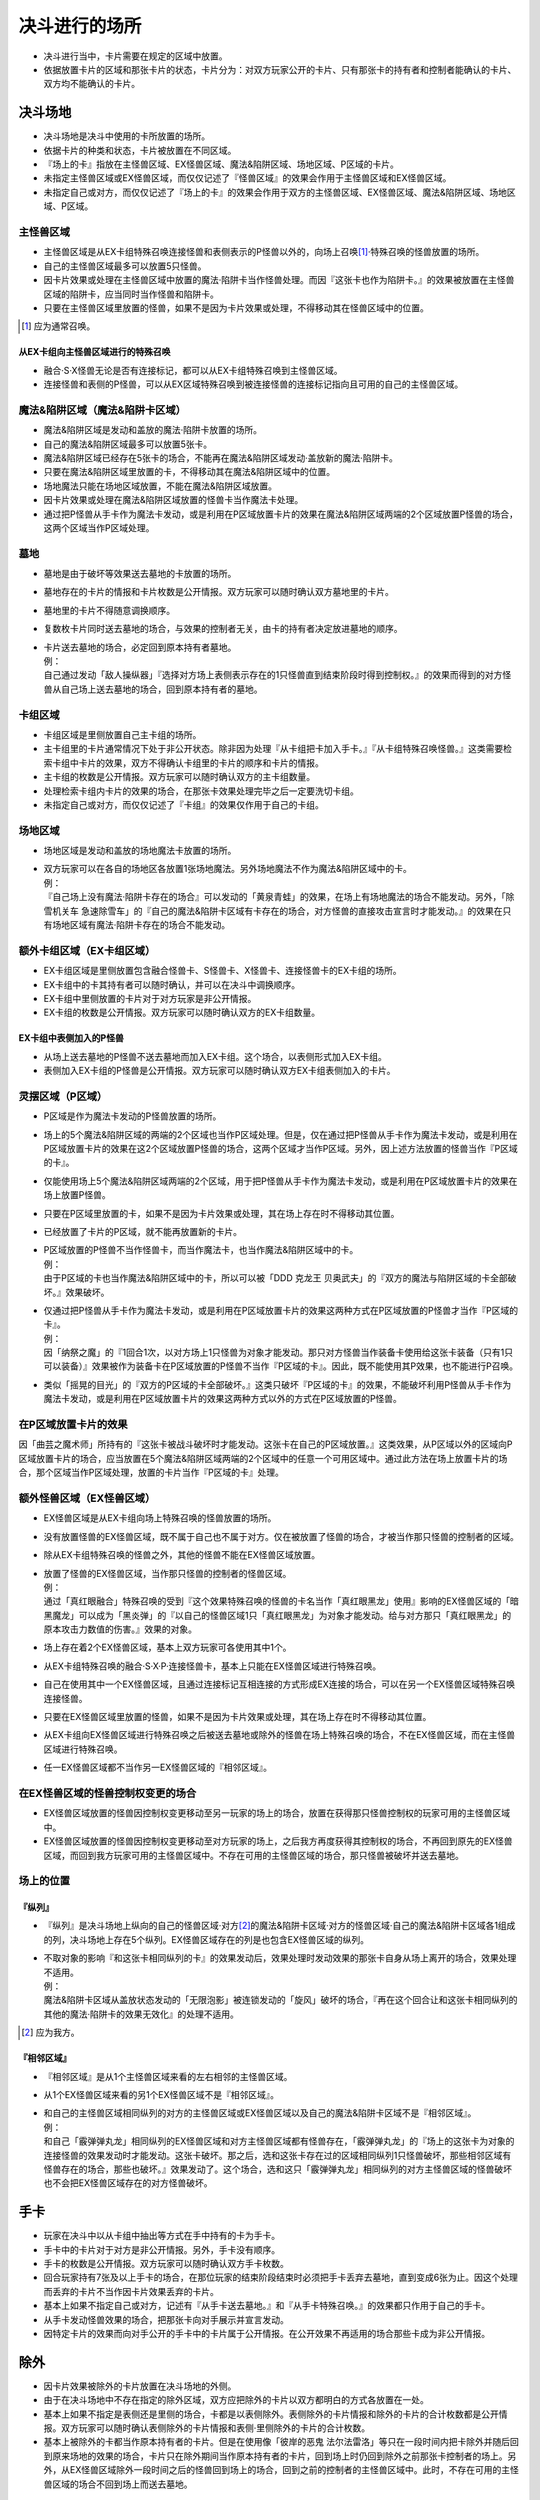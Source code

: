 =======================
决斗进行的场所
=======================

- 决斗进行当中，卡片需要在规定的区域中放置。
- 依据放置卡片的区域和那张卡片的状态，卡片分为：对双方玩家公开的卡片、只有那张卡的持有者和控制者能确认的卡片、双方均不能确认的卡片。

决斗场地
===========

- 决斗场地是决斗中使用的卡所放置的场所。
- 依据卡片的种类和状态，卡片被放置在不同区域。
- 『场上的卡』指放在主怪兽区域、EX怪兽区域、魔法&陷阱区域、场地区域、P区域的卡片。
- 未指定主怪兽区域或EX怪兽区域，而仅仅记述了『怪兽区域』的效果会作用于主怪兽区域和EX怪兽区域。
- 未指定自己或对方，而仅仅记述了『场上的卡』的效果会作用于双方的主怪兽区域、EX怪兽区域、魔法&陷阱区域、场地区域、P区域。

主怪兽区域
-------------

- 主怪兽区域是从EX卡组特殊召唤连接怪兽和表侧表示的P怪兽以外的，向场上召唤\ [#]_\ ·特殊召唤的怪兽放置的场所。
- 自己的主怪兽区域最多可以放置5只怪兽。
- 因卡片效果或处理在主怪兽区域中放置的魔法·陷阱卡当作怪兽处理。而因『这张卡也作为陷阱卡。』的效果被放置在主怪兽区域的陷阱卡，应当同时当作怪兽和陷阱卡。
- 只要在主怪兽区域里放置的怪兽，如果不是因为卡片效果或处理，不得移动其在怪兽区域中的位置。

.. [#] 应为通常召唤。

从EX卡组向主怪兽区域进行的特殊召唤
*************************************

- 融合·S·X怪兽无论是否有连接标记，都可以从EX卡组特殊召唤到主怪兽区域。
- 连接怪兽和表侧的P怪兽，可以从EX区域特殊召唤到被连接怪兽的连接标记指向且可用的自己的主怪兽区域。

魔法&陷阱区域（魔法&陷阱卡区域）
------------------------------------

- 魔法&陷阱区域是发动和盖放的魔法·陷阱卡放置的场所。
- 自己的魔法&陷阱区域最多可以放置5张卡。
- 魔法&陷阱区域已经存在5张卡的场合，不能再在魔法&陷阱区域发动·盖放新的魔法·陷阱卡。
- 只要在魔法&陷阱区域里放置的卡，不得移动其在魔法&陷阱区域中的位置。
- 场地魔法只能在场地区域放置，不能在魔法&陷阱区域放置。
- 因卡片效果或处理在魔法&陷阱区域放置的怪兽卡当作魔法卡处理。
- 通过把P怪兽从手卡作为魔法卡发动，或是利用在P区域放置卡片的效果在魔法&陷阱区域两端的2个区域放置P怪兽的场合，这两个区域当作P区域处理。

墓地
-------

- 墓地是由于破坏等效果送去墓地的卡放置的场所。
- 墓地存在的卡片的情报和卡片枚数是公开情报。双方玩家可以随时确认双方墓地里的卡片。
- 墓地里的卡片不得随意调换顺序。
- 复数枚卡片同时送去墓地的场合，与效果的控制者无关，由卡的持有者决定放进墓地的顺序。

- | 卡片送去墓地的场合，必定回到原本持有者墓地。
  | 例：
  | 自己通过发动「敌人操纵器」『选择对方场上表侧表示存在的1只怪兽直到结束阶段时得到控制权。』的效果而得到的对方怪兽从自己场上送去墓地的场合，回到原本持有者的墓地。

卡组区域
------------

- 卡组区域是里侧放置自己主卡组的场所。
- 主卡组里的卡片通常情况下处于非公开状态。除非因为处理『从卡组把卡加入手卡。』『从卡组特殊召唤怪兽。』这类需要检索卡组中卡片的效果，双方不得确认卡组里的卡片的顺序和卡片的情报。
- 主卡组的枚数是公开情报。双方玩家可以随时确认双方的主卡组数量。
- 处理检索卡组内卡片的效果的场合，在那张卡效果处理完毕之后一定要洗切卡组。
- 未指定自己或对方，而仅仅记述了『卡组』的效果仅作用于自己的卡组。

场地区域
-----------

- 场地区域是发动和盖放的场地魔法卡放置的场所。

- | 双方玩家可以在各自的场地区各放置1张场地魔法。另外场地魔法不作为魔法&陷阱区域中的卡。
  | 例：
  | 『自己场上没有魔法·陷阱卡存在的场合』可以发动的「黄泉青蛙」的效果，在场上有场地魔法的场合不能发动。另外，「除雪机关车 急速除雪车」的『自己的魔法&陷阱卡区域有卡存在的场合，对方怪兽的直接攻击宣言时才能发动。』的效果在只有场地区域有魔法·陷阱卡存在的场合不能发动。

额外卡组区域（EX卡组区域）
------------------------------

- EX卡组区域是里侧放置包含融合怪兽卡、S怪兽卡、X怪兽卡、连接怪兽卡的EX卡组的场所。
- EX卡组中的卡其持有者可以随时确认，并可以在决斗中调换顺序。
- EX卡组中里侧放置的卡片对于对方玩家是非公开情报。
- EX卡组的枚数是公开情报。双方玩家可以随时确认双方的EX卡组数量。

EX卡组中表侧加入的P怪兽
******************************

- 从场上送去墓地的P怪兽不送去墓地而加入EX卡组。这个场合，以表侧形式加入EX卡组。
- 表侧加入EX卡组的P怪兽是公开情报。双方玩家可以随时确认双方EX卡组表侧加入的卡片。

灵摆区域（P区域）
---------------------

- P区域是作为魔法卡发动的P怪兽放置的场所。
- 场上的5个魔法&陷阱区域的两端的2个区域也当作P区域处理。但是，仅在通过把P怪兽从手卡作为魔法卡发动，或是利用在P区域放置卡片的效果在这2个区域放置P怪兽的场合，这两个区域才当作P区域。另外，因上述方法放置的怪兽当作『P区域的卡』。
- 仅能使用场上5个魔法&陷阱区域两端的2个区域，用于把P怪兽从手卡作为魔法卡发动，或是利用在P区域放置卡片的效果在场上放置P怪兽。
- 只要在P区域里放置的卡，如果不是因为卡片效果或处理，其在场上存在时不得移动其位置。
- 已经放置了卡片的P区域，就不能再放置新的卡片。

- | P区域放置的P怪兽不当作怪兽卡，而当作魔法卡，也当作魔法&陷阱区域中的卡。
  | 例：
  | 由于P区域的卡也当作魔法&陷阱区域中的卡，所以可以被「DDD 克龙王 贝奥武夫」的『双方的魔法与陷阱区域的卡全部破坏。』效果破坏。

- | 仅通过把P怪兽从手卡作为魔法卡发动，或是利用在P区域放置卡片的效果这两种方式在P区域放置的P怪兽才当作『P区域的卡』。
  | 例：
  | 因「纳祭之魔」的『1回合1次，以对方场上1只怪兽为对象才能发动。那只对方怪兽当作装备卡使用给这张卡装备（只有1只可以装备）』效果被作为装备卡在P区域放置的P怪兽不当作『P区域的卡』。因此，既不能使用其P效果，也不能进行P召唤。

- 类似「摇晃的目光」的『双方的P区域的卡全部破坏。』这类只破坏『P区域的卡』的效果，不能破坏利用P怪兽从手卡作为魔法卡发动，或是利用在P区域放置卡片的效果这两种方式以外的方式在P区域放置的P怪兽。

在P区域放置卡片的效果
------------------------

因「曲芸之魔术师」所持有的『这张卡被战斗破坏时才能发动。这张卡在自己的P区域放置。』这类效果，从P区域以外的区域向P区域放置卡片的场合，应当放置在5个魔法&陷阱区域两端的2个区域中的任意一个可用区域中。通过此方法在场上放置卡片的场合，那个区域当作P区域处理，放置的卡片当作『P区域的卡』处理。

额外怪兽区域（EX怪兽区域）
-----------------------------

- EX怪兽区域是从EX卡组向场上特殊召唤的怪兽放置的场所。
- 没有放置怪兽的EX怪兽区域，既不属于自己也不属于对方。仅在被放置了怪兽的场合，才被当作那只怪兽的控制者的区域。
- 除从EX卡组特殊召唤的怪兽之外，其他的怪兽不能在EX怪兽区域放置。

- | 放置了怪兽的EX怪兽区域，当作那只怪兽的控制者的怪兽区域。
  | 例：
  | 通过「真红眼融合」特殊召唤的受到『这个效果特殊召唤的怪兽的卡名当作「真红眼黑龙」使用』影响的EX怪兽区域的「暗黑魔龙」可以成为「黑炎弹」的『以自己的怪兽区域1只「真红眼黑龙」为对象才能发动。给与对方那只「真红眼黑龙」的原本攻击力数值的伤害。』效果的对象。

- 场上存在着2个EX怪兽区域，基本上双方玩家可各使用其中1个。
- 从EX卡组特殊召唤的融合·S·X·P·连接怪兽卡，基本上只能在EX怪兽区域进行特殊召唤。
- 自己在使用其中一个EX怪兽区域，且通过连接标记互相连接的方式形成EX连接的场合，可以在另一个EX怪兽区域特殊召唤连接怪兽。
- 只要在EX怪兽区域里放置的怪兽，如果不是因为卡片效果或处理，其在场上存在时不得移动其位置。
- 从EX卡组向EX怪兽区域进行特殊召唤之后被送去墓地或除外的怪兽在场上特殊召唤的场合，不在EX怪兽区域，而在主怪兽区域进行特殊召唤。
- 任一EX怪兽区域都不当作另一EX怪兽区域的『相邻区域』。

在EX怪兽区域的怪兽控制权变更的场合
---------------------------------------

- EX怪兽区域放置的怪兽因控制权变更移动至另一玩家的场上的场合，放置在获得那只怪兽控制权的玩家可用的主怪兽区域中。
- EX怪兽区域放置的怪兽因控制权变更移动至对方玩家的场上，之后我方再度获得其控制权的场合，不再回到原先的EX怪兽区域，而回到我方玩家可用的主怪兽区域中。不存在可用的主怪兽区域的场合，那只怪兽被破坏并送去墓地。

场上的位置
----------------

『纵列』
************

- 『纵列』是决斗场地上纵向的自己的怪兽区域·对方\ [#]_\ 的魔法&陷阱卡区域·对方的怪兽区域·自己的魔法&陷阱卡区域各1组成的列，决斗场地上存在5个纵列。EX怪兽区域存在的列是也包含EX怪兽区域的纵列。

- | 不取对象的影响『和这张卡相同纵列的卡』的效果发动后，效果处理时发动效果的那张卡自身从场上离开的场合，效果处理不适用。
  | 例：
  | 魔法&陷阱卡区域从盖放状态发动的「无限泡影」被连锁发动的「旋风」破坏的场合，『再在这个回合让和这张卡相同纵列的其他的魔法·陷阱卡的效果无效化』的处理不适用。

.. [#] 应为我方。

『相邻区域』
****************

- 『相邻区域』是从1个主怪兽区域来看的左右相邻的主怪兽区域。
- 从1个EX怪兽区域来看的另1个EX怪兽区域不是『相邻区域』。

- | 和自己的主怪兽区域相同纵列的对方的主怪兽区域或EX怪兽区域以及自己的魔法&陷阱卡区域不是『相邻区域』。
  | 例：
  | 和自己「霰弹弹丸龙」相同纵列的EX怪兽区域和对方主怪兽区域都有怪兽存在，「霰弹弹丸龙」的『场上的这张卡为对象的连接怪兽的效果发动时才能发动。这张卡破坏。那之后，选和这张卡存在过的区域相同纵列1只怪兽破坏，那些相邻区域有怪兽存在的场合，那些也破坏。』效果发动了。这个场合，选和这只「霰弹弹丸龙」相同纵列的对方主怪兽区域的怪兽破坏也不会把EX怪兽区域存在的对方怪兽破坏。

手卡
========

- 玩家在决斗中以从卡组中抽出等方式在手中持有的卡为手卡。
- 手卡中的卡片对于对方是非公开情报。另外，手卡没有顺序。
- 手卡的枚数是公开情报。双方玩家可以随时确认双方手卡枚数。
- 回合玩家持有7张及以上手卡的场合，在那位玩家的结束阶段结束时必须把手卡丢弃去墓地，直到变成6张为止。因这个处理而丢弃的卡片不当作因卡片效果丢弃的卡片。
- 基本上如果不指定自己或对方，记述有『从手卡送去墓地。』和『从手卡特殊召唤。』的效果都只作用于自己的手卡。
- 从手卡发动怪兽效果的场合，把那张卡向对手展示并宣言发动。
- 因特定卡片的效果而向对手公开的手卡中的卡片属于公开情报。在公开效果不再适用的场合那些卡成为非公开情报。

除外
=======

- 因卡片效果被除外的卡片放置在决斗场地的外侧。
- 由于在决斗场地中不存在指定的除外区域，双方应把除外的卡片以双方都明白的方式各放置在一处。
- 基本上如果不指定是表侧还是里侧的场合，卡都是以表侧除外。表侧除外的卡片情报和除外的卡片的合计枚数都是公开情报。双方玩家可以随时确认表侧除外的卡片情报和表侧·里侧除外的卡片的合计枚数。
- 基本上被除外的卡都当作原本持有者的卡片。但是在使用像「彼岸的恶鬼 法尔法雷洛」等只在一段时间内把卡除外并随后回到原来场地的效果的场合，卡片只在除外期间当作原本持有者的卡片，回到场上时仍回到除外之前那张卡控制者的场上。另外，从EX怪兽区域除外一段时间之后的怪兽回到场上的场合，回到之前的控制者的主怪兽区域中。此时，不存在可用的主怪兽区域的场合不回到场上而送去墓地。

里侧的卡
-----------

- 因『里侧表示除外。』效果除外的卡片，以里侧形式除外。里侧除外的卡片属于非公开情报。
- 里侧除外的场合，基本上只能由原本持有者玩家确认那张卡。

